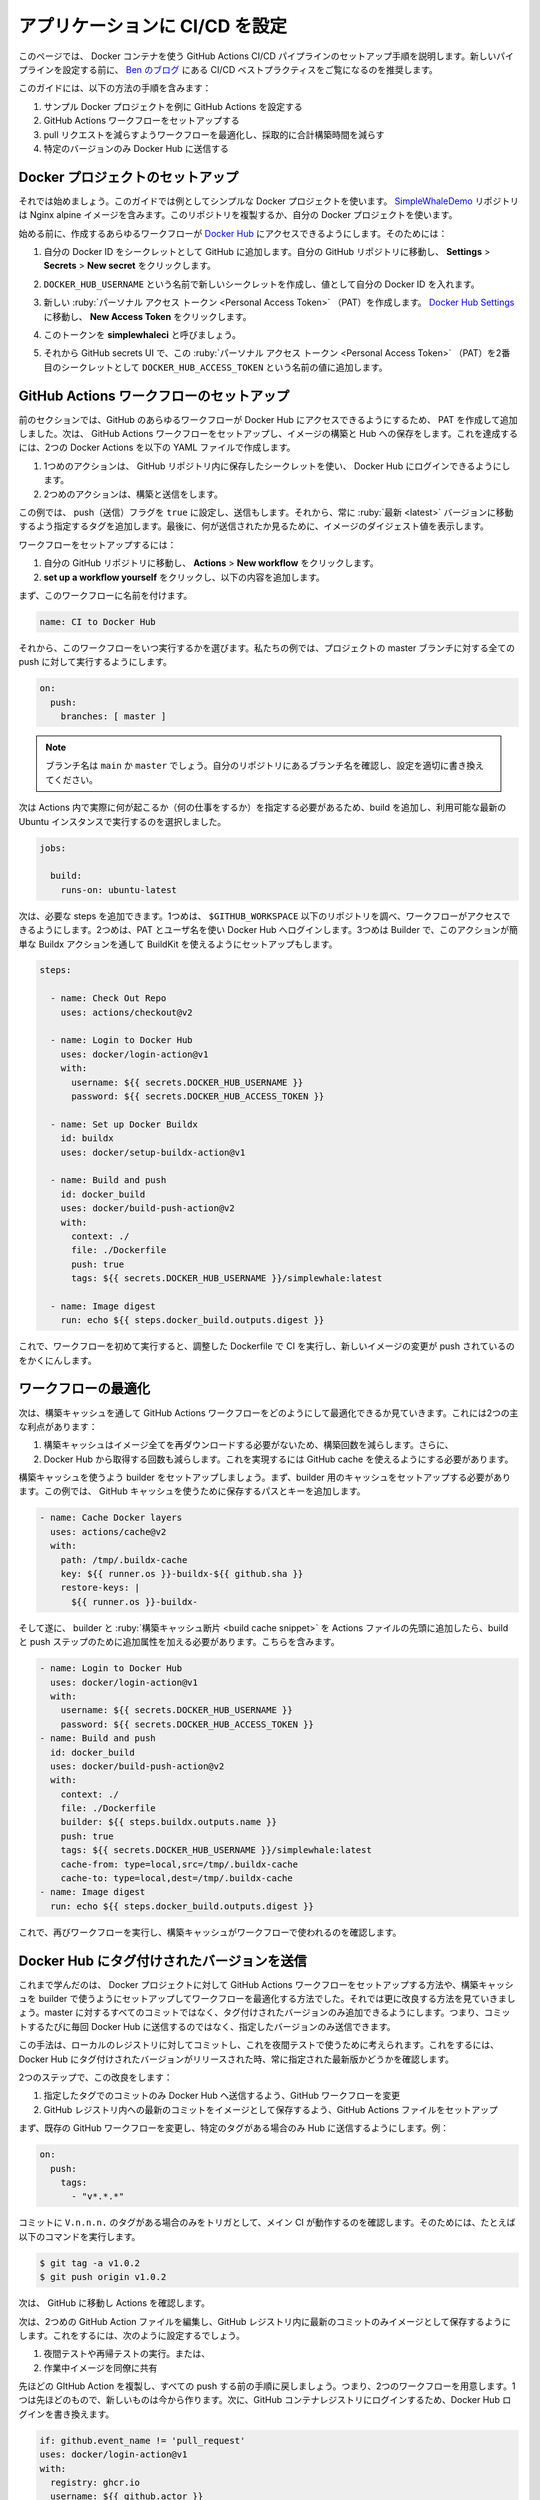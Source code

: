 ﻿.. -*- coding: utf-8 -*-
.. URL: https://docs.docker.com/language/nodejs/configure-ci-cd/
   doc version: 20.10
      https://github.com/docker/docker.github.io/blob/master/language/nodejs/configure-ci-cd.md
.. check date: 2022/09/30
.. Commits on Sep 29, 2022 561118ec5b1f1497efad536545c0b39aa8026575
.. -----------------------------------------------------------------------------

.. Configure CI/CD for your application
.. _nodejs-configure-ci-cd-for-your-application:

========================================
アプリケーションに CI/CD を設定
========================================

.. This page guides you through the process of setting up a GitHub Action CI/CD pipeline with Docker containers. Before setting up a new pipeline, we recommend that you take a look at Ben’s blog on CI/CD best practices .

このページでは、 Docker コンテナを使う GitHub Actions CI/CD パイプラインのセットアップ手順を説明します。新しいパイプラインを設定する前に、 `Ben のブログ <https://www.docker.com/blog/best-practices-for-using-docker-hub-for-ci-cd/>`_ にある CI/CD ベストプラクティスをご覧になるのを推奨します。

.. This guide contains instructions on how to:

このガイドには、以下の方法の手順を含みます：

..  Use a sample Docker project as an example to configure GitHub Actions
    Set up the GitHub Actions workflow
    Optimize your workflow to reduce the number of pull requests and the total build time, and finally,
    Push only specific versions to Docker Hub.

1. サンプル Docker プロジェクトを例に GitHub Actions を設定する
2. GitHub Actions ワークフローをセットアップする
3. pull リクエストを減らすようワークフローを最適化し、採取的に合計構築時間を減らす
4. 特定のバージョンのみ Docker Hub に送信する

.. Set up a Docker project
.. _nodejs-ci-ci-set-up-a-docker-project:

Docker プロジェクトのセットアップ
========================================

.. Let’s get started. This guide uses a simple Docker project as an example. The SimpleWhaleDemo repository contains an Nginx alpine image. You can either clone this repository, or use your own Docker project.

それでは始めましょう。このガイドでは例としてシンプルな Docker プロジェクトを使います。 `SimpleWhaleDemo <https://github.com/usha-mandya/SimpleWhaleDemo>`_ リポジトリは Nginx alpine イメージを含みます。このリポジトリを複製するか、自分の Docker プロジェクトを使います。

.. image:: /ci-cd/images/simplewhaledemo.png
   :scale: 60%
   :alt: SimpleWhaleDemo

.. Before we start, ensure you can access Docker Hub from any workflows you create. To do this:

始める前に、作成するあらゆるワークフローが `Docker Hub <https://hub.docker.com/>`_ にアクセスできるようにします。そのためには：

..  Add your Docker ID as a secret to GitHub. Navigate to your GitHub repository and click Settings > Secrets > New secret.
    Create a new secret with the name DOCKER_HUB_USERNAME and your Docker ID as value.
    Create a new Personal Access Token (PAT). To create a new token, go to Docker Hub Settings and then click New Access Token.
    Let’s call this token simplewhaleci.
    New access token
    Now, add this Personal Access Token (PAT) as a second secret into the GitHub secrets UI with the name DOCKER_HUB_ACCESS_TOKEN.
    GitHub Secrets

1. 自分の Docker ID をシークレットとして GitHub に追加します。自分の GitHub リポジトリに移動し、 **Settings** > **Secrets** > **New secret**  をクリックします。

2. ``DOCKER_HUB_USERNAME`` という名前で新しいシークレットを作成し、値として自分の Docker ID を入れます。

3. 新しい :ruby:`パーソナル アクセス トークン <Personal Access Token>` （PAT）を作成します。 `Docker Hub Settings <https://hub.docker.com/settings/security>`_ に移動し、 **New Access Token** をクリックします。

4. このトークンを **simplewhaleci** と呼びましょう。

   .. image:: /ci-cd/images/github-access-token.png
      :scale: 60%
      :alt: New access token

5. それから GitHub secrets UI で、この :ruby:`パーソナル アクセス トークン <Personal Access Token>` （PAT）を2番目のシークレットとして ``DOCKER_HUB_ACCESS_TOKEN`` という名前の値に追加します。

   .. image:: /ci-cd/images/github-secrets.png
      :scale: 60%
      :alt: New access token

.. Set up the GitHub Actions workflow
.. _nodejs-set-up-the-github-actions-workflow:

GitHub Actions ワークフローのセットアップ
==================================================

.. In the previous section, we created a PAT and added it to GitHub to ensure we can access Docker Hub from any workflow. Now, let’s set up our GitHub Actions workflow to build and store our images in Hub. We can achieve this by creating two Docker actions in the YAML file below:

前のセクションでは、GitHub のあらゆるワークフローが Docker Hub にアクセスできるようにするため、 PAT を作成して追加しました。次は、 GitHub Actions ワークフローをセットアップし、イメージの構築と Hub への保存をします。これを達成するには、2つの Docker Actions を以下の YAML ファイルで作成します。

..  The first action enables us to log in to Docker Hub using the secrets we stored in the GitHub Repository.
    The second one is the build and push action.

1. 1つめのアクションは、 GitHub リポジトリ内に保存したシークレットを使い、 Docker Hub にログインできるようにします。
2. 2つめのアクションは、構築と送信をします。

.. In this example, let us set the push flag to true as we also want to push. We’ll then add a tag to specify to always go to the latest version. Lastly, we’ll echo the image digest to see what was pushed.

この例では、 push（送信）フラグを ``true`` に設定し、送信もします。それから、常に :ruby:`最新 <latest>` バージョンに移動するよう指定するタグを追加します。最後に、何が送信されたか見るために、イメージのダイジェスト値を表示します。

.. To set up the workflow:

ワークフローをセットアップするには：

..  Go to your repository in GitHub and then click Actions > New workflow.
    Click set up a workflow yourself and add the following content:

1. 自分の GitHub リポジトリに移動し、 **Actions** > **New workflow** をクリックします。
2. **set up a workflow yourself** をクリックし、以下の内容を追加します。

.. First, we will name this workflow:

まず、このワークフローに名前を付けます。

.. code-block:: yaml

   name: CI to Docker Hub

.. Then, we will choose when we run this workflow. In our example, we are going to do it for every push against the master branch of our project:

それから、このワークフローをいつ実行するかを選びます。私たちの例では、プロジェクトの master ブランチに対する全ての push に対して実行するようにします。

.. code-block:: yaml

   on:
     push:
       branches: [ master ]

..     Note
    The branch name may be main or master. Verify the name of the branch for your repository and update the configuration accordingly.

.. note::

   ブランチ名は ``main`` か ``master`` でしょう。自分のリポジトリにあるブランチ名を確認し、設定を適切に書き換えてください。

.. Now, we need to specify what we actually want to happen within our action (what jobs), we are going to add our build one and select that it runs on the latest Ubuntu instances available:

次は Actions 内で実際に何が起こるか（何の仕事をするか）を指定する必要があるため、build を追加し、利用可能な最新の Ubuntu インスタンスで実行するのを選択しました。

.. code-block:: yaml

   jobs:
   
     build:
       runs-on: ubuntu-latest

.. Now, we can add the steps required. The first one checks-out our repository under $GITHUB_WORKSPACE, so our workflow can access it. The second is to use our PAT and username to log into Docker Hub. The third is the Builder, the action uses BuildKit under the hood through a simple Buildx action which we will also setup

次は、必要な steps を追加できます。1つめは、 ``$GITHUB_WORKSPACE`` 以下のリポジトリを調べ、ワークフローがアクセスできるようにします。2つめは、PAT とユーザ名を使い Docker Hub へログインします。3つめは Builder で、このアクションが簡単な Buildx アクションを通して BuildKit を使えるようにセットアップもします。

.. code-block:: bash

       steps:
   
         - name: Check Out Repo 
           uses: actions/checkout@v2
   
         - name: Login to Docker Hub
           uses: docker/login-action@v1
           with:
             username: ${{ secrets.DOCKER_HUB_USERNAME }}
             password: ${{ secrets.DOCKER_HUB_ACCESS_TOKEN }}
   
         - name: Set up Docker Buildx
           id: buildx
           uses: docker/setup-buildx-action@v1
   
         - name: Build and push
           id: docker_build
           uses: docker/build-push-action@v2
           with:
             context: ./
             file: ./Dockerfile
             push: true
             tags: ${{ secrets.DOCKER_HUB_USERNAME }}/simplewhale:latest
   
         - name: Image digest
           run: echo ${{ steps.docker_build.outputs.digest }}

.. Now, let the workflow run for the first time and then tweak the Dockerfile to make sure the CI is running and pushing the new image changes:

これで、ワークフローを初めて実行すると、調整した Dockerfile で CI を実行し、新しいイメージの変更が push されているのをかくにんします。

.. CI to Docker Hub

.. image:: /ci-cd/images/ci-to-hub.png
   :scale: 60%
   :alt: Docker Hub への CI

.. Optimizing the workflow
.. _nodejs-optimizing-the-workflow:

ワークフローの最適化
====================

.. Next, let’s look at how we can optimize the GitHub Actions workflow through build cache. This has two main advantages:

次は、構築キャッシュを通して GitHub Actions ワークフローをどのようにして最適化できるか見ていきます。これには2つの主な利点があります：


..  Build cache reduces the build time as it will not have to re-download all of the images, and
    It also reduces the number of pulls we complete against Docker Hub. We need to make use of GitHub cache to make use of this.

1. 構築キャッシュはイメージ全てを再ダウンロードする必要がないため、構築回数を減らします。さらに、
2. Docker Hub から取得する回数も減らします。これを実現するには GitHub cache を使えるようにする必要があります。

.. Let us set up a Builder with a build cache. First, we need to set up cache for the builder. In this example, let us add the path and keys to store this under using GitHub cache for this.

構築キャッシュを使うよう builder をセットアップしましょう。まず、builder 用のキャッシュをセットアップする必要があります。この例では、 GitHub キャッシュを使うために保存するパスとキーを追加します。

.. code-block:: yaml

         - name: Cache Docker layers
           uses: actions/cache@v2
           with:
             path: /tmp/.buildx-cache
             key: ${{ runner.os }}-buildx-${{ github.sha }}
             restore-keys: |
               ${{ runner.os }}-buildx-

.. And lastly, after adding the builder and build cache snippets to the top of the Actions file, we need to add some extra attributes to the build and push step. This involves:

そして遂に、 builder と :ruby:`構築キャッシュ断片 <build cache snippet>` を Actions ファイルの先頭に追加したら、build と push ステップのために追加属性を加える必要があります。こちらを含みます。

.. code-block:: yaml

         - name: Login to Docker Hub
           uses: docker/login-action@v1
           with:
             username: ${{ secrets.DOCKER_HUB_USERNAME }}
             password: ${{ secrets.DOCKER_HUB_ACCESS_TOKEN }}
         - name: Build and push
           id: docker_build
           uses: docker/build-push-action@v2
           with:
             context: ./
             file: ./Dockerfile
             builder: ${{ steps.buildx.outputs.name }}
             push: true
             tags: ${{ secrets.DOCKER_HUB_USERNAME }}/simplewhale:latest
             cache-from: type=local,src=/tmp/.buildx-cache
             cache-to: type=local,dest=/tmp/.buildx-cache
         - name: Image digest
           run: echo ${{ steps.docker_build.outputs.digest }}

.. Now, run the workflow again and verify that it uses the build cache.

これで、再びワークフローを実行し、構築キャッシュがワークフローで使われるのを確認します。

.. Push tagged versions to Docker Hub
.. _nodejs-push-tagged-versions-to-docker-hub:

Docker Hub にタグ付けされたバージョンを送信
==================================================

.. Earlier, we learnt how to set up a GitHub Actions workflow to a Docker project, how to optimize the workflow by setting up a builder with build cache. Let’s now look at how we can improve it further. We can do this by adding the ability to have tagged versions behave differently to all commits to master. This means, only specific versions are pushed, instead of every commit updating the latest version on Docker Hub.

これまで学んだのは、 Docker プロジェクトに対して GitHub Actions ワークフローをセットアップする方法や、構築キャッシュを builder で使うようにセットアップしてワークフローを最適化する方法でした。それでは更に改良する方法を見ていきましょう。master に対するすべてのコミットではなく、タグ付けされたバージョンのみ追加できるようにします。つまり、コミットするたびに毎回 Docker Hub に送信するのではなく、指定したバージョンのみ送信できます。

.. You can consider this approach to have your commits go to a local registry to then use in nightly tests. By doing this, you can always test what is latest while reserving your tagged versions for release to Docker Hub.

この手法は、ローカルのレジストリに対してコミットし、これを夜間テストで使うために考えられます。これをするには、Docker Hub にタグ付けされたバージョンがリリースされた時、常に指定された最新版かどうかを確認します。

.. This involves two steps:

2つのステップで、この改良をします：

..  Modifying the GitHub workflow to only push commits with specific tags to Docker Hub
    Setting up a GitHub Actions file to store the latest commit as an image in the GitHub registry

1. 指定したタグでのコミットのみ Docker Hub へ送信するよう、GitHub ワークフローを変更
2. GitHub レジストリ内への最新のコミットをイメージとして保存するよう、GitHub Actions ファイルをセットアップ

.. First, let us modify our existing GitHub workflow to only push to Hub if there’s a particular tag. For example:

まず、既存の GitHub ワークフローを変更し、特定のタグがある場合のみ Hub に送信するようにします。例：

.. code-block:: yaml

   on:
     push:
       tags:
         - "v*.*.*"

.. This ensures that the main CI will only trigger if we tag our commits with V.n.n.n. Let’s test this. For example, run the following command:

コミットに ``V.n.n.n.`` のタグがある場合のみをトリガとして、メイン CI が動作するのを確認します。そのためには、たとえば以下のコマンドを実行します。

.. code-block:: bash

   $ git tag -a v1.0.2
   $ git push origin v1.0.2

.. Now, go to GitHub and check your Actions

次は、 GitHub に移動し Actions を確認します。

.. Push tagged version

.. image:: /ci-cd/images/push-tagged-version.png
   :scale: 60%
   :alt: タグ付けされたバージョンを送信

.. Now, let’s set up a second GitHub action file to store our latest commit as an image in the GitHub registry. You may want to do this to:

次は、2つめの GitHub Action ファイルを編集し、GitHub レジストリ内に最新のコミットのみイメージとして保存するようにします。これをするには、次のように設定するでしょう。

..  Run your nightly tests or recurring tests, or
    To share work in progress images with colleagues.

1. 夜間テストや再帰テストの実行。または、
2. 作業中イメージを同僚に共有

.. Let’s clone our previous GitHub action and add back in our previous logic for all pushes. This will mean we have two workflow files, our previous one and our new one we will now work on. Next, change your Docker Hub login to a GitHub container registry login:

先ほどの GItHub Action を複製し、すべての push する前の手順に戻しましょう。つまり、2つのワークフローを用意します。1つは先ほどのもので、新しいものは今から作ります。次に、GitHub コンテナレジストリにログインするため、Docker Hub ログインを書き換えます。

.. code-block:: yaml

           if: github.event_name != 'pull_request'
           uses: docker/login-action@v1
           with:
             registry: ghcr.io
             username: ${{ github.actor }}
             password: ${{ secrets.GITHUB_TOKEN }}

.. To authenticate against the GitHub Container Registry, use the GITHUB_TOKEN for the best security and experience.

`GitHub Container Registry <https://docs.github.com/en/packages/working-with-a-github-packages-registry/working-with-the-container-registry>`_ へ認証するには、最高のセキュリティと経験から ``GITHUB_TOKEN`` を使います。

.. You may need to manage write and read access of GitHub Actions for repositories in the container settings.

リポジトリ内のコンテナ設定に `GitHub Actions の読み書き権限の管理 <https://docs.github.com/en/packages/managing-github-packages-using-github-actions-workflows/publishing-and-installing-a-package-with-github-actions#upgrading-a-workflow-that-accesses-ghcrio>`_ が必要な場合があります。

.. You can also use a personal access token (PAT) with the appropriate scopes. Remember to change how the image is tagged. The following example keeps ‘latest’ as the only tag. However, you can add any logic to this if you prefer:

`適切な範囲 <https://docs.github.com/en/packages/getting-started-with-github-container-registry/migrating-to-github-container-registry-for-docker-images#authenticating-with-the-container-registry>`_ で `パーソナルアクセストークン（PAT） <https://docs.github.com/en/github/authenticating-to-github/creating-a-personal-access-token>`_ を使う場合もあります。イメージのタグ付け変更を思い出してください。以下の例は「latest」のみ唯一のタグとして保持します。しかしながら、任意のものへと書き換えできます。

.. code-block:: yaml

     tags: ghcr.io/${{ github.repository_owner }}/simplewhale:latest

.. Update tagged images

.. image:: /ci-cd/images/ghcr-logic.png
   :scale: 60%
   :alt: タグ付けされたイメージの更新

.. Now, we will have two different flows: one for our changes to master, and one for our pull requests. Next, we need to modify what we had before to ensure we are pushing our PRs to the GitHub registry rather than to Docker Hub.

これで、2つの異なるフローができました：1つは変更を master に送り、もう1つは pull request のためです。次に、Docker Hub ではなく GitHub に Pull Request を送信するよう、以前のものを買い換える必要があります。

.. Next steps
.. _nodejs-ci-cd-next-steps:

次のステップ
====================

.. In this module, you have learnt how to set up GitHub Actions workflow to an existing Docker project, optimize your workflow to improve build times and reduce the number of pull requests, and finally, we learnt how to push only specific versions to Docker Hub. You can also set up nightly tests against the latest tag, test each PR, or do something more elegant with the tags we are using and make use of the Git tag for the same tag in our image.

この章では、既存の DOcker プロジェクトに GitHub Actions ワークフローをセットアップする方法、構築回数と pull request 数を減らすようワークフローの最適化、そして最後に、特定のバージョンのみ Docker Hub に送信する方法を説明しました。また、 latest タグに対して夜間テストをしたり、各 PR のテスト、タグを使ってより洗練された何かを実行したりイメージ内のタグに Git タグを同じものも使用するようにセットアップできます。

.. You can also consider deploying your application. For detailed instructions, see:

アプリケーションのデプロイも検討できます。詳細な手順は、こちらをご覧ください：

.. Deploy your app

:doc:`アプリのデプロイ <deploy>`

.. Feedback
.. _nodejs-ci-cd-feedback:

フィードバック
====================

.. Help us improve this topic by providing your feedback. Let us know what you think by creating an issue in the Docker Docs GitHub repository. Alternatively, create a PR to suggest updates.

フィードバックを通し、このトピックの改善を支援ください。考えがあれば、 `Docker Docs <https://github.com/docker/docs/issues/new?title=[Node.js%20docs%20feedback]>`_ GitHub リポジトリに issue を作成して教えてください。あるいは、更新の提案のために `RP を作成 <https://github.com/docker/docs/pulls>`_ してください。

.. seealso::

   Configure CI/CD for your application
      https://docs.docker.com/language/nodejs/configure-ci-cd/
